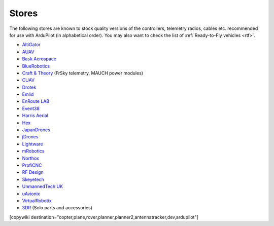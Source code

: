 .. _stores:

======
Stores
======

The following stores are known to stock quality versions of the controllers, telemetry radios, cables etc. 
recommended for use with ArduPilot (in alphabetical order).  You may also want to check the list of :ref:`Ready-to-Fly vehicles <rtf>`.

* `AltiGator <http://www.altigator.com/>`__
* `AUAV <http://www.auav.co/>`__
* `Bask Aerospace <http://www.baskaerospace.com.au/>`__
* `BlueRobotics <https://www.bluerobotics.com/store/>`__
* `Craft & Theory <http://www.craftandtheoryllc.com/store/>`__ (FrSky telemetry, MAUCH power modules) 
* `CUAV <http://www.cuav.net>`__
* `Drotek <https://drotek.com/>`__
* `Emlid <https://emlid.com/shop/>`__
* `EnRoute LAB <http://www.elab.co.jp/>`__
* `Event38 <https://event38.com/shop/>`__
* `Harris Aerial <https://www.harrisaerial.com/shop/>`__
* `Hex <http://www.hex.aero/shop/>`__ 
* `JapanDrones <http://japandrones.com/>`__
* `jDrones <http://store.jdrones.com/>`__
* `Lightware <http://www.lightware.co.za>`__
* `mRobotics <http://mrobotics.io/>`__
* `Northox <https://northox.myshopify.com/>`__
* `ProfiCNC <http://www.proficnc.com/stores>`__
* `RF Design <http://store.rfdesign.com.au/>`__
* `Skeyetech <http://www.skeyetech-shop.fr/>`__
* `UnmannedTech UK <https://www.unmannedtechshop.co.uk/>`__
* `uAvionix <http://www.uavionix.com/>`__
* `VirtualRobotix <http://www.virtualrobotix.it/index.php/en/shop>`__
* `3DR <https://store.3dr.com/>`__ (Solo parts and accessories)


[copywiki destination="copter,plane,rover,planner,planner2,antennatracker,dev,ardupilot"]
